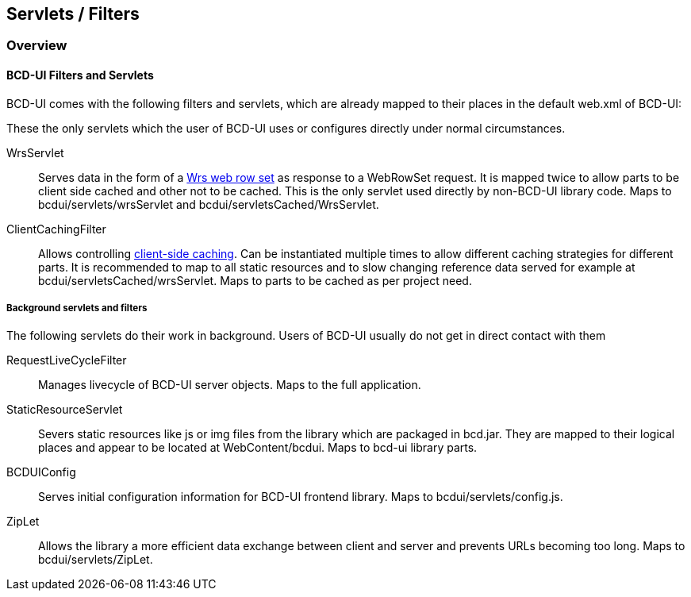 [[DocFilter]]
== Servlets / Filters

=== Overview

==== BCD-UI Filters and Servlets

BCD-UI comes with the following filters and servlets, which are already mapped to their places in the default web.xml of BCD-UI:

These the only servlets which the user of BCD-UI uses or configures directly under normal circumstances.

WrsServlet:: Serves data in the form of a <<DocXmlData,Wrs web row set>> as response to a WebRowSet request.
It is mapped twice to allow parts to be client side cached and other not to be cached.
This is the only servlet used directly by non-BCD-UI library code.
Maps to bcdui/servlets/wrsServlet and bcdui/servletsCached/WrsServlet.
ClientCachingFilter:: Allows controlling <<DocCaching,client-side caching>>.
Can be instantiated multiple times to allow different caching strategies for different parts.
It is recommended to map to all static resources and to slow changing reference data served for example at bcdui/servletsCached/wrsServlet.
Maps to parts to be cached as per project need.


===== Background servlets and filters

The following servlets do their work in background. Users of BCD-UI usually do not get in direct contact with them

RequestLiveCycleFilter:: Manages livecycle of BCD-UI server objects. Maps to the full application.
StaticResourceServlet:: Severs static resources like js or img files from the library which are packaged in bcd.jar.
They are mapped to their logical places and appear to be located at WebContent/bcdui.
Maps to bcd-ui library parts.
BCDUIConfig:: Serves initial configuration information for BCD-UI frontend library.
Maps to bcdui/servlets/config.js.
ZipLet:: Allows the library a more efficient data exchange between client and server and prevents URLs becoming too long.
Maps to bcdui/servlets/ZipLet.
